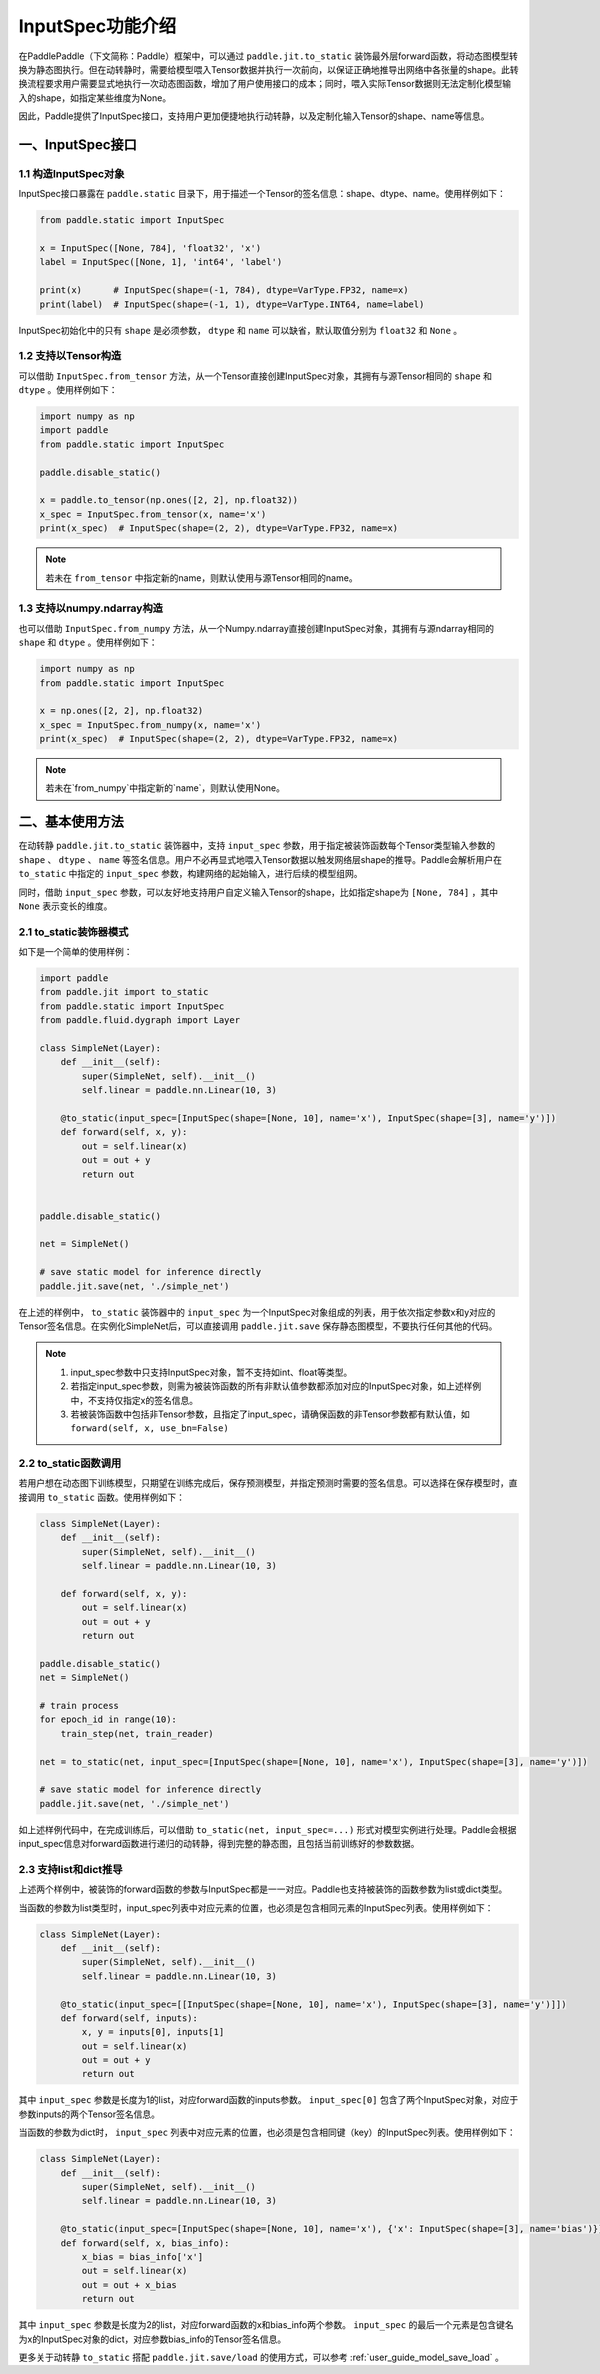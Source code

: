 .. _user_guide_dy2sta_input_spec_cn:

InputSpec功能介绍
=================


在PaddlePaddle（下文简称：Paddle）框架中，可以通过 ``paddle.jit.to_static`` 装饰最外层forward函数，将动态图模型转换为静态图执行。但在动转静时，需要给模型喂入Tensor数据并执行一次前向，以保证正确地推导出网络中各张量的shape。此转换流程要求用户需要显式地执行一次动态图函数，增加了用户使用接口的成本；同时，喂入实际Tensor数据则无法定制化模型输入的shape，如指定某些维度为None。

因此，Paddle提供了InputSpec接口，支持用户更加便捷地执行动转静，以及定制化输入Tensor的shape、name等信息。


一、InputSpec接口
------------------

1.1 构造InputSpec对象
^^^^^^^^^^^^^^^^^^^^^^

InputSpec接口暴露在 ``paddle.static`` 目录下，用于描述一个Tensor的签名信息：shape、dtype、name。使用样例如下：

.. code-block:: python

    from paddle.static import InputSpec

    x = InputSpec([None, 784], 'float32', 'x')
    label = InputSpec([None, 1], 'int64', 'label')

    print(x)      # InputSpec(shape=(-1, 784), dtype=VarType.FP32, name=x)
    print(label)  # InputSpec(shape=(-1, 1), dtype=VarType.INT64, name=label)


InputSpec初始化中的只有 ``shape`` 是必须参数， ``dtype`` 和 ``name`` 可以缺省，默认取值分别为 ``float32`` 和 ``None`` 。



1.2 支持以Tensor构造
^^^^^^^^^^^^^^^^^^^^^^^^^^

可以借助 ``InputSpec.from_tensor`` 方法，从一个Tensor直接创建InputSpec对象，其拥有与源Tensor相同的 ``shape`` 和 ``dtype`` 。使用样例如下：

.. code-block:: python

    import numpy as np
    import paddle
    from paddle.static import InputSpec

    paddle.disable_static()

    x = paddle.to_tensor(np.ones([2, 2], np.float32))
    x_spec = InputSpec.from_tensor(x, name='x')
    print(x_spec)  # InputSpec(shape=(2, 2), dtype=VarType.FP32, name=x)


.. note::
    若未在 ``from_tensor`` 中指定新的name，则默认使用与源Tensor相同的name。


1.3 支持以numpy.ndarray构造
^^^^^^^^^^^^^^^^^^^^^^^^^^

也可以借助 ``InputSpec.from_numpy`` 方法，从一个Numpy.ndarray直接创建InputSpec对象，其拥有与源ndarray相同的 ``shape`` 和 ``dtype`` 。使用样例如下：

.. code-block:: python

    import numpy as np
    from paddle.static import InputSpec

    x = np.ones([2, 2], np.float32)
    x_spec = InputSpec.from_numpy(x, name='x')
    print(x_spec)  # InputSpec(shape=(2, 2), dtype=VarType.FP32, name=x)


.. note::
    若未在`from_numpy`中指定新的`name`，则默认使用None。


二、基本使用方法
------------------

在动转静 ``paddle.jit.to_static`` 装饰器中，支持 ``input_spec`` 参数，用于指定被装饰函数每个Tensor类型输入参数的 ``shape`` 、 ``dtype`` 、 ``name`` 等签名信息。用户不必再显式地喂入Tensor数据以触发网络层shape的推导。Paddle会解析用户在 ``to_static`` 中指定的 ``input_spec`` 参数，构建网络的起始输入，进行后续的模型组网。

同时，借助 ``input_spec`` 参数，可以友好地支持用户自定义输入Tensor的shape，比如指定shape为 ``[None, 784]`` ，其中 ``None`` 表示变长的维度。

2.1 to_static装饰器模式
^^^^^^^^^^^^^^^^^^

如下是一个简单的使用样例：

.. code-block:: python

    import paddle
    from paddle.jit import to_static
    from paddle.static import InputSpec
    from paddle.fluid.dygraph import Layer

    class SimpleNet(Layer):
        def __init__(self):
            super(SimpleNet, self).__init__()
            self.linear = paddle.nn.Linear(10, 3)

        @to_static(input_spec=[InputSpec(shape=[None, 10], name='x'), InputSpec(shape=[3], name='y')])
        def forward(self, x, y):
            out = self.linear(x)
            out = out + y
            return out


    paddle.disable_static()

    net = SimpleNet()

    # save static model for inference directly
    paddle.jit.save(net, './simple_net')


在上述的样例中， ``to_static`` 装饰器中的 ``input_spec`` 为一个InputSpec对象组成的列表，用于依次指定参数x和y对应的Tensor签名信息。在实例化SimpleNet后，可以直接调用 ``paddle.jit.save`` 保存静态图模型，不要执行任何其他的代码。

.. note::
    1. input_spec参数中只支持InputSpec对象，暂不支持如int、float等类型。
    2. 若指定input_spec参数，则需为被装饰函数的所有非默认值参数都添加对应的InputSpec对象，如上述样例中，不支持仅指定x的签名信息。
    3. 若被装饰函数中包括非Tensor参数，且指定了input_spec，请确保函数的非Tensor参数都有默认值，如 ``forward(self, x, use_bn=False)``


2.2 to_static函数调用
^^^^^^^^^^^^^^^^^^^^

若用户想在动态图下训练模型，只期望在训练完成后，保存预测模型，并指定预测时需要的签名信息。可以选择在保存模型时，直接调用 ``to_static`` 函数。使用样例如下：

.. code-block:: python

    class SimpleNet(Layer):
        def __init__(self):
            super(SimpleNet, self).__init__()
            self.linear = paddle.nn.Linear(10, 3)

        def forward(self, x, y):
            out = self.linear(x)
            out = out + y
            return out

    paddle.disable_static()
    net = SimpleNet()

    # train process
    for epoch_id in range(10):
        train_step(net, train_reader)
        
    net = to_static(net, input_spec=[InputSpec(shape=[None, 10], name='x'), InputSpec(shape=[3], name='y')])

    # save static model for inference directly
    paddle.jit.save(net, './simple_net')


如上述样例代码中，在完成训练后，可以借助 ``to_static(net, input_spec=...)`` 形式对模型实例进行处理。Paddle会根据input_spec信息对forward函数进行递归的动转静，得到完整的静态图，且包括当前训练好的参数数据。


2.3 支持list和dict推导
^^^^^^^^^^^^^^^^^^^^

上述两个样例中，被装饰的forward函数的参数与InputSpec都是一一对应。Paddle也支持被装饰的函数参数为list或dict类型。

当函数的参数为list类型时，input_spec列表中对应元素的位置，也必须是包含相同元素的InputSpec列表。使用样例如下：

.. code-block:: python

    class SimpleNet(Layer):
        def __init__(self):
            super(SimpleNet, self).__init__()
            self.linear = paddle.nn.Linear(10, 3)

        @to_static(input_spec=[[InputSpec(shape=[None, 10], name='x'), InputSpec(shape=[3], name='y')]])
        def forward(self, inputs):
            x, y = inputs[0], inputs[1]
            out = self.linear(x)
            out = out + y
            return out


其中 ``input_spec`` 参数是长度为1的list，对应forward函数的inputs参数。 ``input_spec[0]`` 包含了两个InputSpec对象，对应于参数inputs的两个Tensor签名信息。

当函数的参数为dict时， ``input_spec`` 列表中对应元素的位置，也必须是包含相同键（key）的InputSpec列表。使用样例如下：

.. code-block:: python

    class SimpleNet(Layer):
        def __init__(self):
            super(SimpleNet, self).__init__()
            self.linear = paddle.nn.Linear(10, 3)

        @to_static(input_spec=[InputSpec(shape=[None, 10], name='x'), {'x': InputSpec(shape=[3], name='bias')}])
        def forward(self, x, bias_info):
            x_bias = bias_info['x']
            out = self.linear(x)
            out = out + x_bias
            return out


其中 ``input_spec`` 参数是长度为2的list，对应forward函数的x和bias_info两个参数。 ``input_spec`` 的最后一个元素是包含键名为x的InputSpec对象的dict，对应参数bias_info的Tensor签名信息。


更多关于动转静 ``to_static`` 搭配 ``paddle.jit.save/load`` 的使用方式，可以参考 :ref:`user_guide_model_save_load` 。